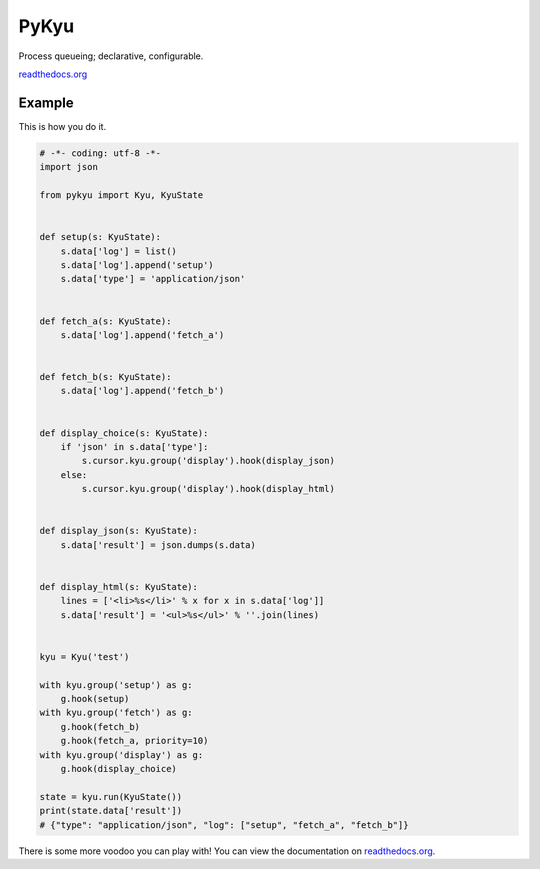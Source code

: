 PyKyu
=====

Process queueing; declarative, configurable.

`readthedocs.org <http://pykyu.readthedocs.io/en/latest/>`_

Example
-------

This is how you do it.

.. code-block:: python

  # -*- coding: utf-8 -*-
  import json

  from pykyu import Kyu, KyuState


  def setup(s: KyuState):
      s.data['log'] = list()
      s.data['log'].append('setup')
      s.data['type'] = 'application/json'


  def fetch_a(s: KyuState):
      s.data['log'].append('fetch_a')


  def fetch_b(s: KyuState):
      s.data['log'].append('fetch_b')


  def display_choice(s: KyuState):
      if 'json' in s.data['type']:
          s.cursor.kyu.group('display').hook(display_json)
      else:
          s.cursor.kyu.group('display').hook(display_html)


  def display_json(s: KyuState):
      s.data['result'] = json.dumps(s.data)


  def display_html(s: KyuState):
      lines = ['<li>%s</li>' % x for x in s.data['log']]
      s.data['result'] = '<ul>%s</ul>' % ''.join(lines)


  kyu = Kyu('test')

  with kyu.group('setup') as g:
      g.hook(setup)
  with kyu.group('fetch') as g:
      g.hook(fetch_b)
      g.hook(fetch_a, priority=10)
  with kyu.group('display') as g:
      g.hook(display_choice)

  state = kyu.run(KyuState())
  print(state.data['result'])
  # {"type": "application/json", "log": ["setup", "fetch_a", "fetch_b"]}


There is some more voodoo you can play with! You can view the documentation on
`readthedocs.org <http://pykyu.readthedocs.io/en/latest/>`_.
